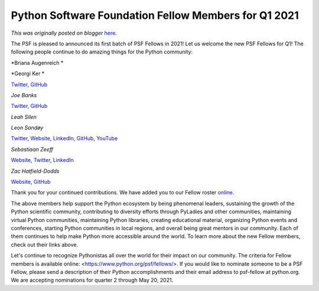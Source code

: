 .. post:: 2021-04-23
   :tags: post, legacy-blogger
   :author: Python Software Foundation
   :category: Legacy
   :location: World
   :language: en

Python Software Foundation Fellow Members for Q1 2021
=====================================================

*This was originally posted on blogger* `here <https://pyfound.blogspot.com/2021/04/python-software-foundation-fellow.html>`_.

The PSF is pleased to announced its first batch of PSF Fellows in 2021! Let us
welcome the new PSF Fellows for Q1! The following people continue to do
amazing things for the Python community:

*Briana Augenreich  *

*Georgi Ker  *

`Twitter <https://twitter.com/georgically1>`_,
`GitHub <https://github.com/georgically>`_

*Joe Banks*

`Twitter <https://twitter.com/JoeBanksDev>`_, `GitHub <https://github.com/jb3>`_

*Leah Silen*

*Leon Sandøy*

`Twitter <https://twitter.com/lemonsaurus_rex>`_,
`Website <https://lemonsaur.us/>`_,
`LinkedIn <https://linkedin.com/in/lemonsaurus>`_,
`GitHub <https://github.com/lemonsaurus>`_,
`YouTube <https://www.youtube.com/channel/UCs9yhbwxkAGzPC4Tw7aMqwA>`_

*Sebastiaan Zeeff*

`Website <https://sebastiaanzeeff.nl>`_,
`Twitter <https://twitter.com/SebastiaanZeeff>`_,
`LinkedIn <https://www.linkedin.com/in/sebastiaanzeeff/>`_

*Zac Hatfield-Dodds*

`Website <https://zhd.dev/>`_, `GitHub <https://github.com/Zac-HD>`_

Thank you for your continued contributions. We have added you to our Fellow
roster `online <https://www.python.org/psf/members/>`_.

The above members help support the Python ecosystem by being phenomenal
leaders, sustaining the growth of the Python scientific community,
contributing to diversity efforts through PyLadies and other communities,
maintaining virtual Python communities, maintaining Python libraries, creating
educational material, organizing Python events and conferences, starting
Python communities in local regions, and overall being great mentors in our
community. Each of them continues to help make Python more accessible around
the world. To learn more about the new Fellow members, check out their links
above.

Let's continue to recognize Pythonistas all over the world for their impact on
our community. The criteria for Fellow members is available online:
<https://www.python.org/psf/fellows/>. If you would like to nominate someone
to be a PSF Fellow, please send a description of their Python accomplishments
and their email address to psf-fellow at python.org. We are accepting
nominations for quarter 2 through May 20, 2021.

